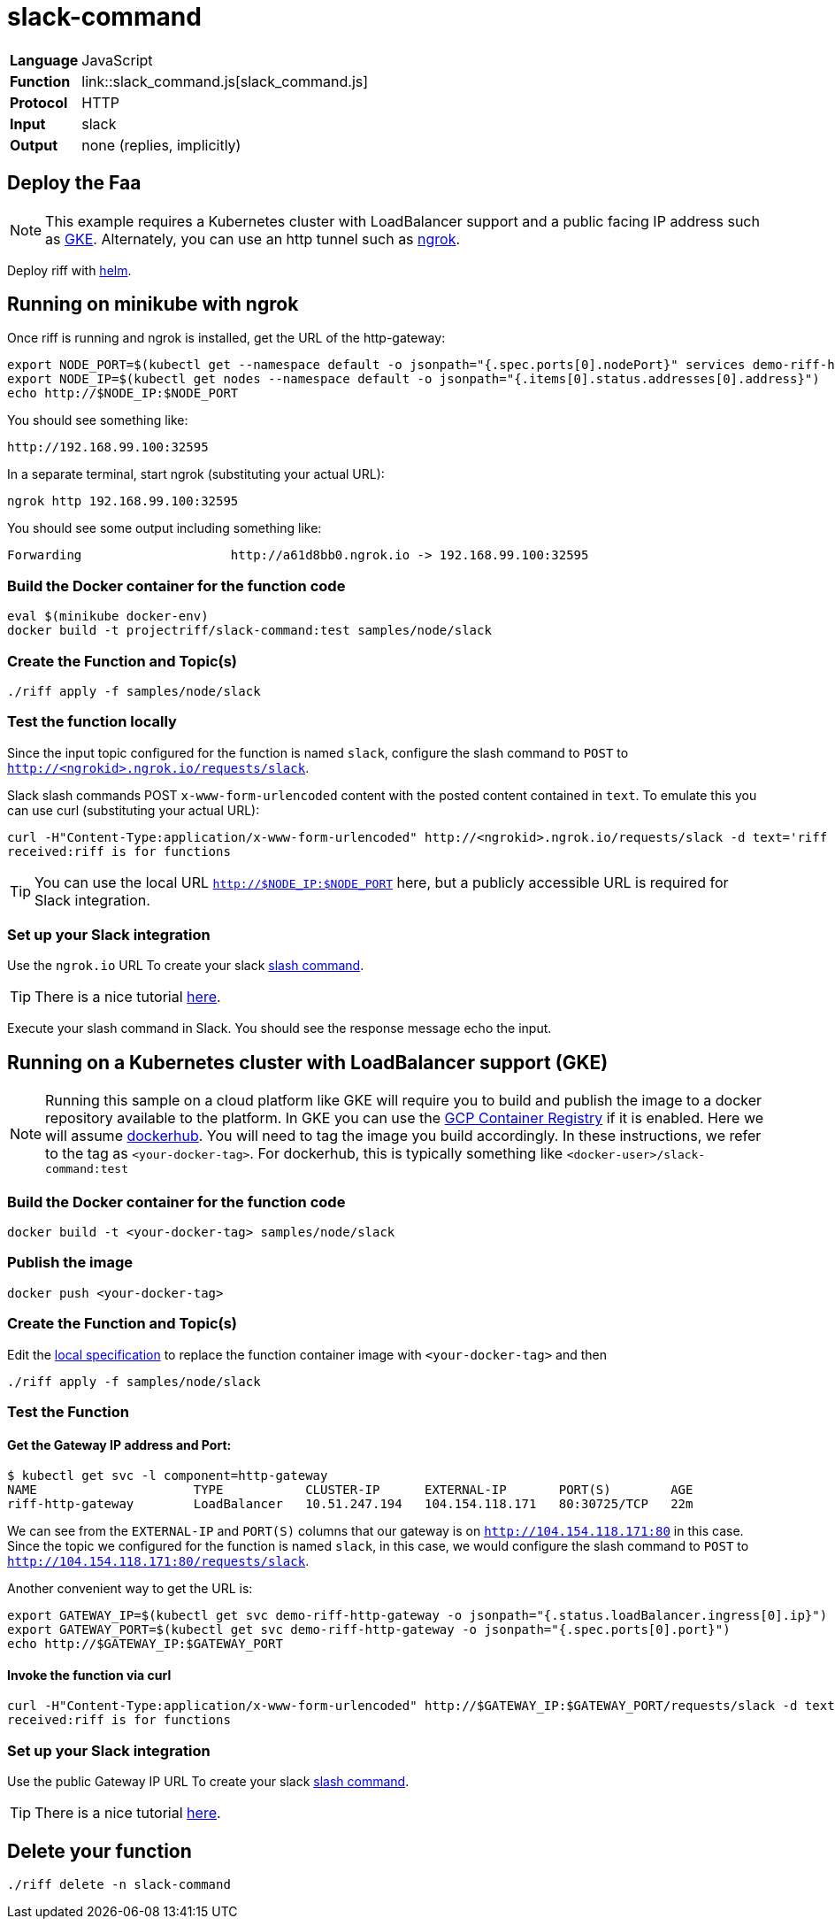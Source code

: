 = slack-command

[horizontal]
*Language*:: JavaScript
*Function*:: link::slack_command.js[slack_command.js]
*Protocol*:: HTTP
*Input*:: slack
*Output*:: none (replies, implicitly)

== Deploy the Faa

[NOTE]
This example requires a Kubernetes cluster with LoadBalancer support and a public facing IP address such as https://cloud.google.com/kubernetes-engine/[GKE].
Alternately, you can use an http tunnel such as https://ngrok.com/[ngrok].

Deploy riff with link:../../../Getting-Started.adoc[helm].

== Running on minikube with ngrok

Once riff is running and ngrok is installed, get the URL of the http-gateway:

```
export NODE_PORT=$(kubectl get --namespace default -o jsonpath="{.spec.ports[0].nodePort}" services demo-riff-http-gateway)
export NODE_IP=$(kubectl get nodes --namespace default -o jsonpath="{.items[0].status.addresses[0].address}")
echo http://$NODE_IP:$NODE_PORT
```
You should see something like:
```
http://192.168.99.100:32595
```

In a separate terminal, start ngrok (substituting your actual URL):
```
ngrok http 192.168.99.100:32595
```

You should see some output including something like:

```
Forwarding                    http://a61d8bb0.ngrok.io -> 192.168.99.100:32595
```

=== Build the Docker container for the function code

```
eval $(minikube docker-env)
docker build -t projectriff/slack-command:test samples/node/slack
```
=== Create the Function and Topic(s)

```
./riff apply -f samples/node/slack
```

=== Test the function locally

Since the input topic configured for the function is named `slack`, configure the slash command to `POST` to `http://<ngrokid>.ngrok.io/requests/slack`.

Slack slash commands POST `x-www-form-urlencoded` content with the posted content contained in `text`. To emulate this you can use curl (substituting your actual URL):

```
curl -H"Content-Type:application/x-www-form-urlencoded" http://<ngrokid>.ngrok.io/requests/slack -d text='riff is for functions'
received:riff is for functions
```
[TIP]
You can use the local URL `http://$NODE_IP:$NODE_PORT` here, but a publicly accessible URL is required for Slack integration.


[slack-local]
=== Set up your Slack integration
Use the `ngrok.io` URL To create your slack https://api.slack.com/slash-commands[slash command].

[TIP]
There is a nice tutorial https://tutorials.botsfloor.com/creating-a-slack-command-bot-from-scratch-with-node-js-distribute-it-25cf81f51040[here].

Execute your slash command in Slack. You should see the response message echo the input.

== Running on a Kubernetes cluster with LoadBalancer support (GKE)

[NOTE]
Running this sample on a cloud platform like GKE will require you to build and publish the image to a docker repository available to the platform.
In GKE you can use the https://cloud.google.com/container-registry/[GCP Container Registry] if it is enabled. Here we will assume
 https://hub.docker.com/[dockerhub]. You will need to tag the image you build accordingly.
 In these instructions, we refer to the tag as `<your-docker-tag>`. For dockerhub, this is typically something like `<docker-user>/slack-command:test`

=== Build the Docker container for the function code

```
docker build -t <your-docker-tag> samples/node/slack
```

=== Publish the image
```
docker push <your-docker-tag>
```

=== Create the Function and Topic(s)

Edit the link:slack-command.yaml[local specification] to replace the function container image with `<your-docker-tag>` and then

```
./riff apply -f samples/node/slack
```

=== Test the Function

==== Get the Gateway IP address and Port:

```
$ kubectl get svc -l component=http-gateway
NAME                     TYPE           CLUSTER-IP      EXTERNAL-IP       PORT(S)        AGE
riff-http-gateway        LoadBalancer   10.51.247.194   104.154.118.171   80:30725/TCP   22m
```

We can see from the `EXTERNAL-IP` and `PORT(S)` columns that our gateway is on `http://104.154.118.171:80`
in this case. Since the topic we configured for the function is named `slack`, in this case, we would configure the
slash command to `POST` to `http://104.154.118.171:80/requests/slack`.


Another convenient way to get the URL is:
```
export GATEWAY_IP=$(kubectl get svc demo-riff-http-gateway -o jsonpath="{.status.loadBalancer.ingress[0].ip}")
export GATEWAY_PORT=$(kubectl get svc demo-riff-http-gateway -o jsonpath="{.spec.ports[0].port}")
echo http://$GATEWAY_IP:$GATEWAY_PORT
```


==== Invoke the function via curl
```
curl -H"Content-Type:application/x-www-form-urlencoded" http://$GATEWAY_IP:$GATEWAY_PORT/requests/slack -d text='riff is for functions'
received:riff is for functions
```


[slack-lb]
=== Set up your Slack integration

Use the public Gateway IP URL To create your slack https://api.slack.com/slash-commands[slash command].

[TIP]
There is a nice tutorial https://tutorials.botsfloor.com/creating-a-slack-command-bot-from-scratch-with-node-js-distribute-it-25cf81f51040[here].


== Delete your function

```
./riff delete -n slack-command
```
